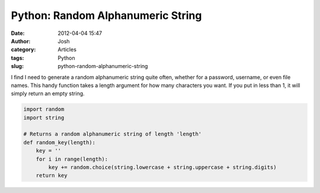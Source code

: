 Python: Random Alphanumeric String
##################################
:date: 2012-04-04 15:47
:author: Josh
:category: Articles
:tags: Python
:slug: python-random-alphanumeric-string

I find I need to generate a random alphanumeric string quite often,
whether for a password, username, or even file names. This handy
function takes a length argument for how many characters you want. If
you put in less than 1, it will simply return an empty string.


.. code-block:: python

    import random
    import string

    # Returns a random alphanumeric string of length 'length'
    def random_key(length):
        key = ''
        for i in range(length):
            key += random.choice(string.lowercase + string.uppercase + string.digits)
        return key

